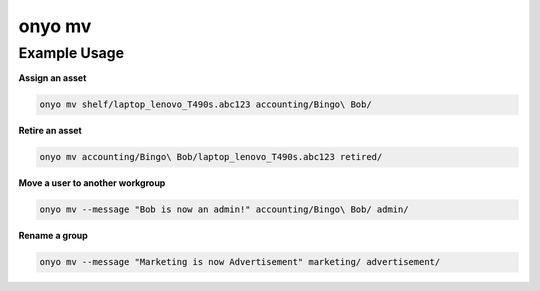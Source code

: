 onyo mv
=======

.. argparse::
   :module: onyo.main
   :func: setup_parser
   :prog: onyo
   :path: mv

Example Usage
*************

**Assign an asset**

.. code:: shell

   onyo mv shelf/laptop_lenovo_T490s.abc123 accounting/Bingo\ Bob/

**Retire an asset**

.. code:: shell

   onyo mv accounting/Bingo\ Bob/laptop_lenovo_T490s.abc123 retired/

**Move a user to another workgroup**

.. code:: shell

   onyo mv --message "Bob is now an admin!" accounting/Bingo\ Bob/ admin/

**Rename a group**

.. code:: shell

   onyo mv --message "Marketing is now Advertisement" marketing/ advertisement/
